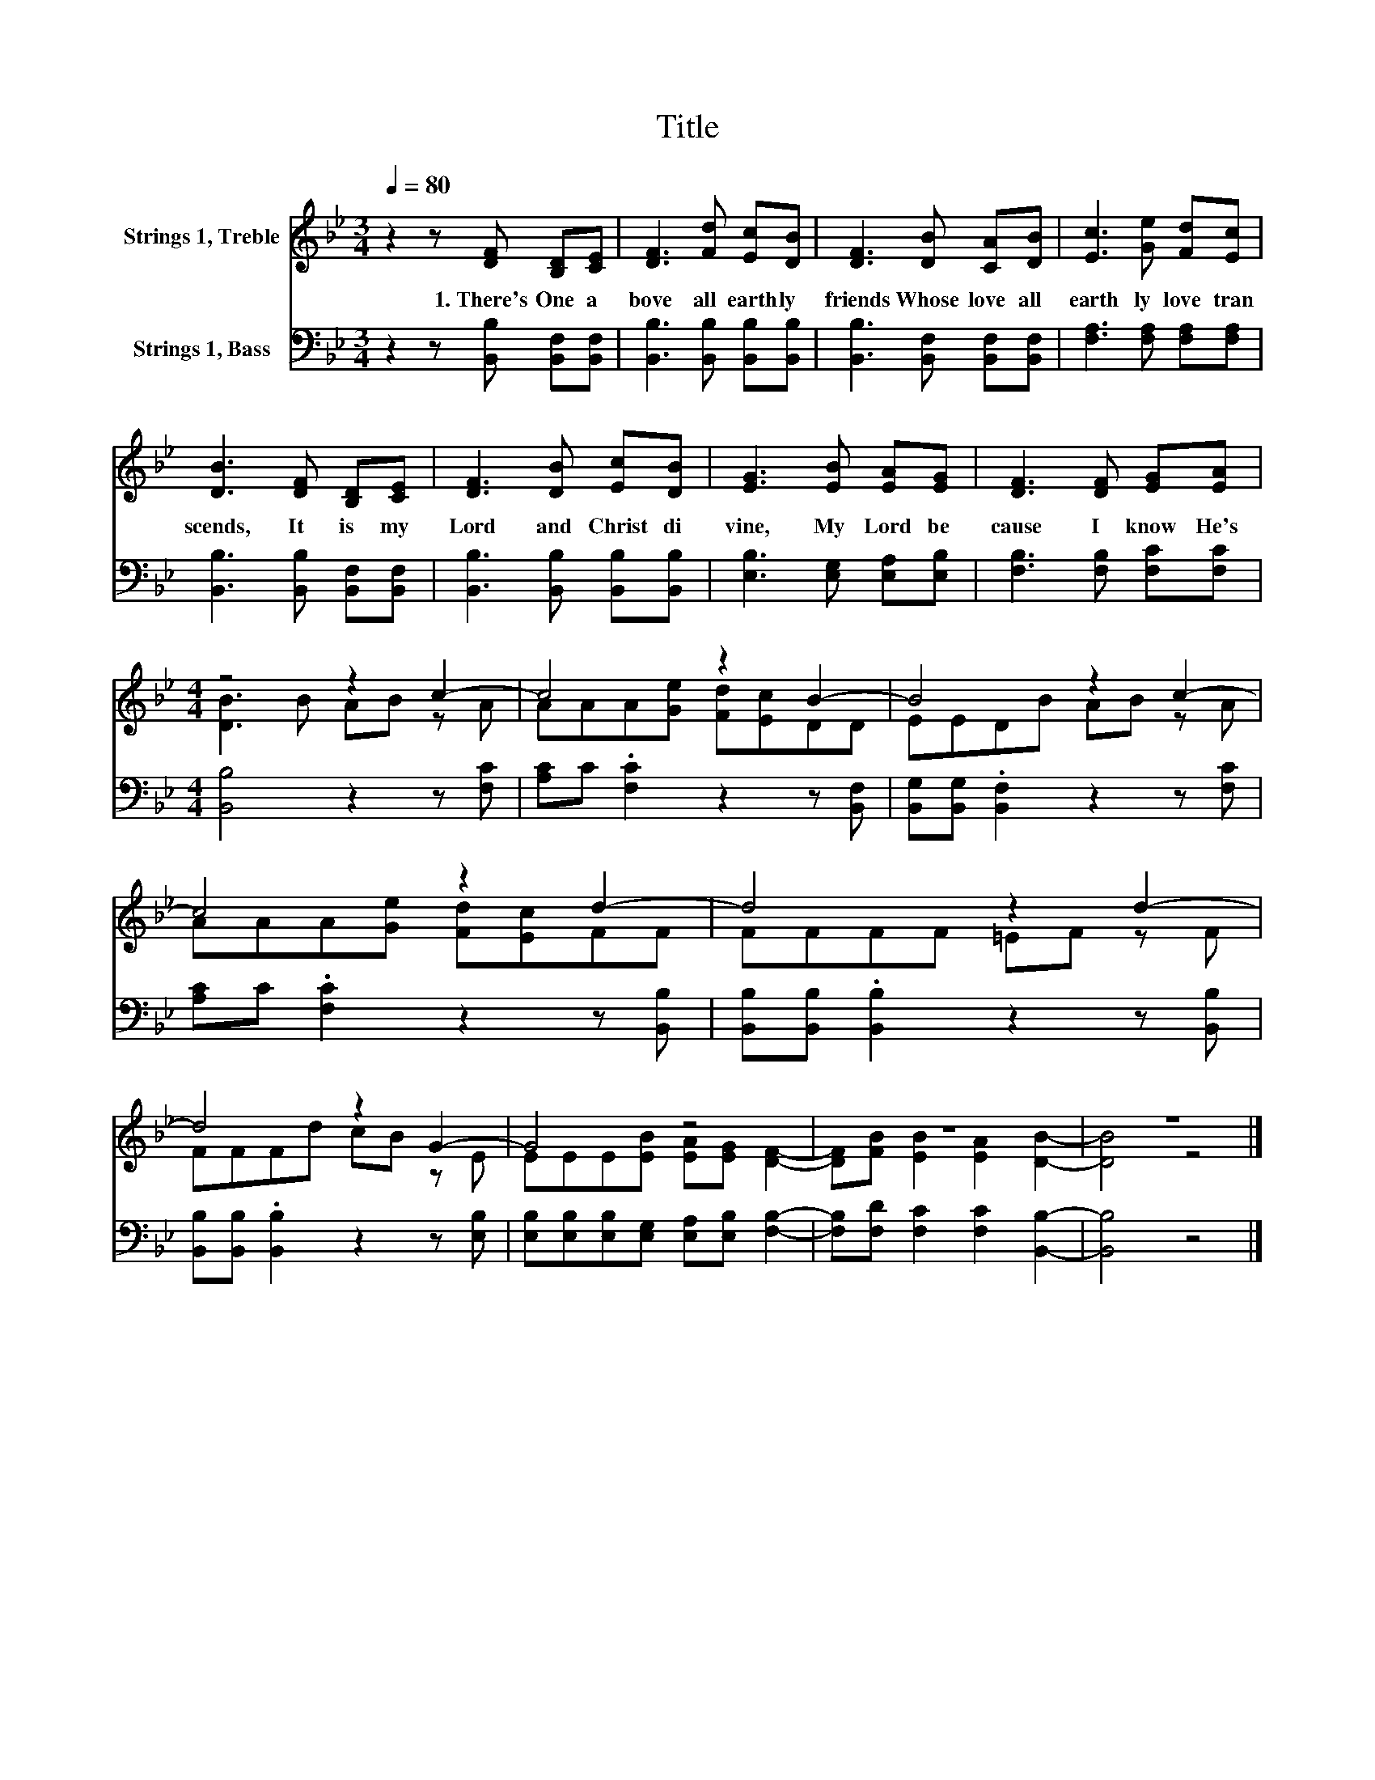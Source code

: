 X:1
T:Title
%%score ( 1 2 ) 3
L:1/8
Q:1/4=80
M:3/4
K:Bb
V:1 treble nm="Strings 1, Treble"
V:2 treble 
V:3 bass nm="Strings 1, Bass"
V:1
 z2 z [DF] [B,D][CE] | [DF]3 [Fd] [Ec][DB] | [DF]3 [DB] [CA][DB] | [Ec]3 [Ge] [Fd][Ec] | %4
w: 1.~There's~ One~ a|bove~ all~ earth ly~|friends~ Whose~ love~ all~|earth ly~ love~ tran|
 [DB]3 [DF] [B,D][CE] | [DF]3 [DB] [Ec][DB] | [EG]3 [EB] [EA][EG] | [DF]3 [DF] [EG][EA] | %8
w: scends,~ It~ is~ my~|Lord~ and~ Christ~ di|vine,~ My~ Lord~ be|cause~ I~ know~ He's~|
[M:4/4] z4 z2 c2- | c4 z2 B2- | B4 z2 c2- | c4 z2 d2- | d4 z2 d2- | d4 z2 G2- | G4 z4 | z8 | z8 |] %17
w: |||||||||
V:2
 x6 | x6 | x6 | x6 | x6 | x6 | x6 | x6 |[M:4/4] [DB]3 B AB z A | AAA[Ge] [Fd][Ec]DD | EEDB AB z A | %11
 AAA[Ge] [Fd][Ec]FF | FFFF =EF z F | FFFd cB z E | EEE[EB] [EA][EG] [DF]2- | %15
 [DF][FB] [EB]2 [EA]2 [DB]2- | [DB]4 z4 |] %17
V:3
 z2 z [B,,B,] [B,,F,][B,,F,] | [B,,B,]3 [B,,B,] [B,,B,][B,,B,] | [B,,B,]3 [B,,F,] [B,,F,][B,,F,] | %3
 [F,A,]3 [F,A,] [F,A,][F,A,] | [B,,B,]3 [B,,B,] [B,,F,][B,,F,] | [B,,B,]3 [B,,B,] [B,,B,][B,,B,] | %6
 [E,B,]3 [E,G,] [E,A,][E,B,] | [F,B,]3 [F,B,] [F,C][F,C] |[M:4/4] [B,,B,]4 z2 z [F,C] | %9
 [A,C]C .[F,C]2 z2 z [B,,F,] | [B,,G,][B,,G,] .[B,,F,]2 z2 z [F,C] | [A,C]C .[F,C]2 z2 z [B,,B,] | %12
 [B,,B,][B,,B,] .[B,,B,]2 z2 z [B,,B,] | [B,,B,][B,,B,] .[B,,B,]2 z2 z [E,B,] | %14
 [E,B,][E,B,][E,B,][E,G,] [E,A,][E,B,] [F,B,]2- | [F,B,][F,D] [F,C]2 [F,C]2 [B,,B,]2- | %16
 [B,,B,]4 z4 |] %17

